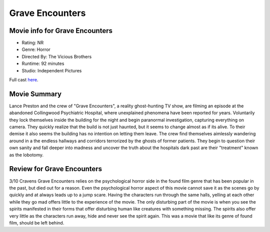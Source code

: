 Grave Encounters
================

.. image:: grave.jfif

Movie info for Grave Encounters
-------------------------------

* Rating:    NR
* Genre:  Horror
* Directed By:    The Vicious Brothers
* Runtime:    92 minutes
* Studio: Independent Pictures

Full cast `here <https://en.wikipedia.org/wiki/Grave_Encounters#Cast>`_.

Movie Summary
-------------
Lance Preston and the crew of "Grave Encounters", a reality ghost-hunting TV show,
are filming an episode at the abandoned Collingwood Psychiatric Hospital, where
unexplained phenomena have been reported for years. Voluntarily they lock themselves
inside the building for the night and begin paranormal investigation, capturing
everything on camera. They quickly realize that the build is not just haunted,
but it seems to change almost as if its alive. To their demise it also seems the
building has no intention on letting them leave. The crew find themselves aimlessly
wandering around in a the endless hallways and corridors terrorized by the ghosts
of former patients. They begin to question their own sanity and fall deeper into 
madness and uncover the truth about the hospitals dark past are their "treatment"
known as the lobotomy.

Review for Grave Encounters
---------------------------
3/10 Cravens
Grave Encounters relies on the psychological horror side in the found film genre
that has been popular in the past, but died out for a reason. Even the psychological
horror aspect of this movie cannot save it as the scenes go by quickly and at
always leads up to a jump scare. Having the characters run through the same 
halls, yelling at each other while they go mad offers little to the experience
of the movie. The only disturbing part of the movie is when you see the spirits
manifested in their forms that offer disturbing human like creatures with
something missing. The spirits also offer very little as the characters run away,
hide and never see the spirit again. This was a movie that like its genre of found
film, should be left behind.

